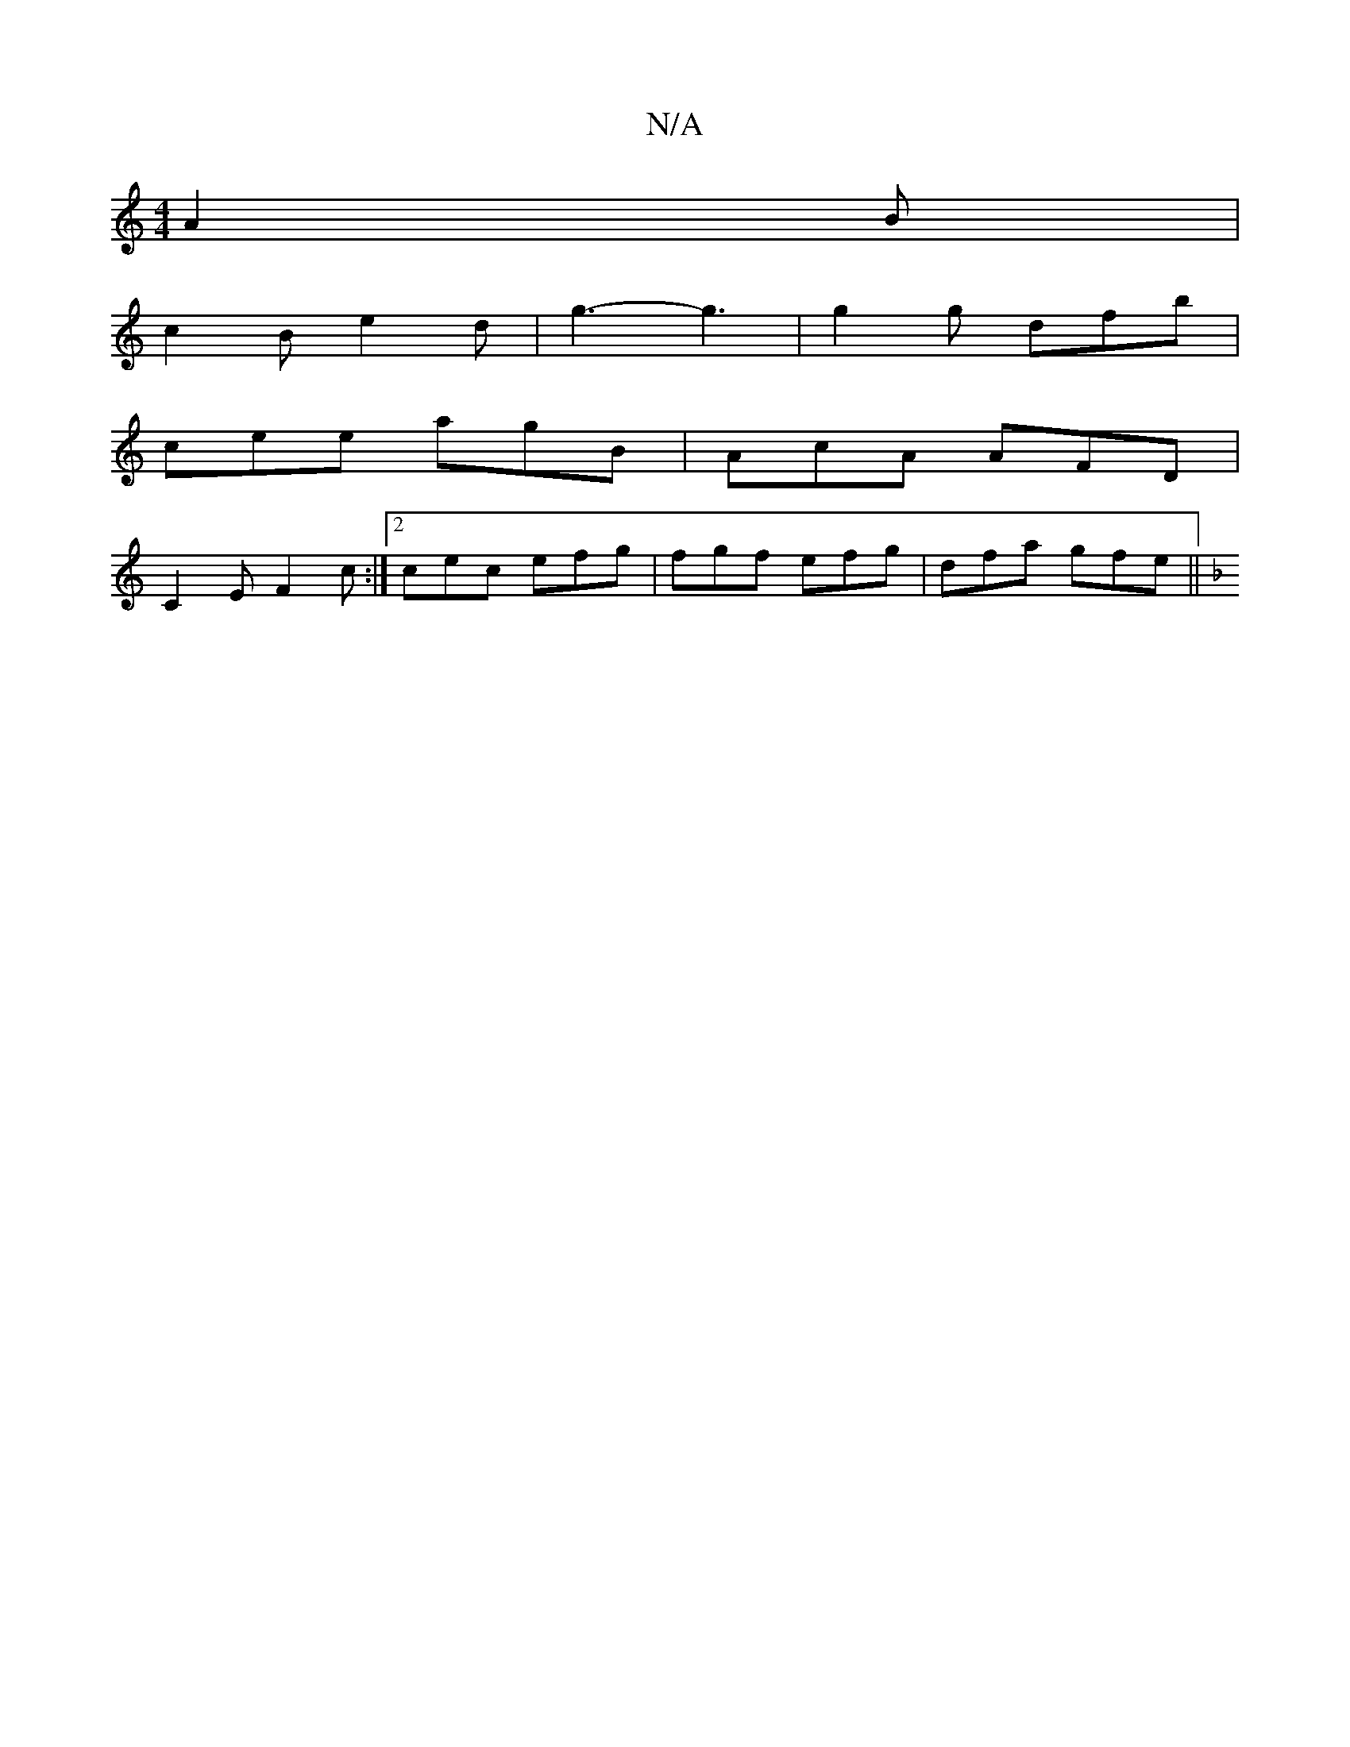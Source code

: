 X:1
T:N/A
M:4/4
R:N/A
K:Cmajor
 A2 B |
c2 B e2 d | g3- g3|g2g dfb | 
cee agB|AcA AFD|
 C2 E F2 c :|2 cec efg | fgf efg |dfa gfe ||
K: Dm) [c3 (3cd^c/2|1 g>f | f>d |g>a c>_e | d3 A B>A |

G: F2 | E>D :|
d |cBA A2A | A2A EAF | A3 D2D